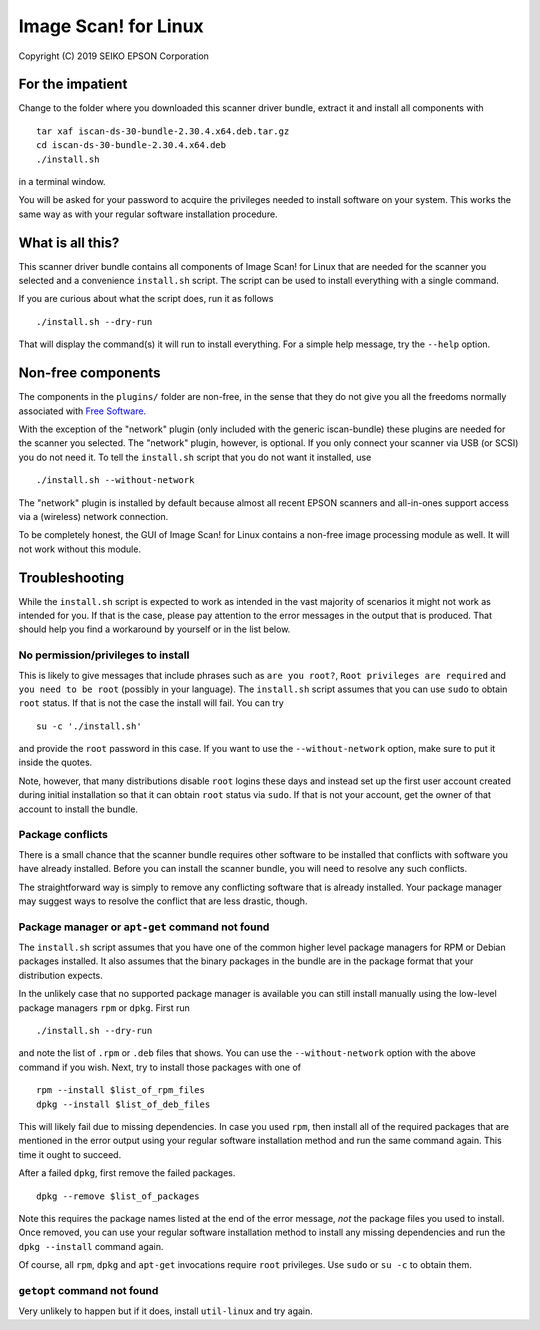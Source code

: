 Image Scan! for Linux
=====================

Copyright (C) 2019 SEIKO EPSON Corporation

For the impatient
-----------------

Change to the folder where you downloaded this scanner driver bundle,
extract it and install all components with

::

   tar xaf iscan-ds-30-bundle-2.30.4.x64.deb.tar.gz
   cd iscan-ds-30-bundle-2.30.4.x64.deb
   ./install.sh

in a terminal window.

You will be asked for your password to acquire the privileges needed
to install software on your system.  This works the same way as with
your regular software installation procedure.

What is all this?
-----------------

This scanner driver bundle contains all components of Image Scan! for
Linux that are needed for the scanner you selected and a convenience
``install.sh`` script.  The script can be used to install everything
with a single command.

If you are curious about what the script does, run it as follows

::

   ./install.sh --dry-run

That will display the command(s) it will run to install everything.
For a simple help message, try the ``--help`` option.

Non-free components
-------------------

The components in the ``plugins/`` folder are non-free, in the sense
that they do not give you all the freedoms normally associated with
`Free Software`_.

.. _Free Software: https://en.wikipedia.org/wiki/Free_software

With the exception of the "network" plugin (only included with the
generic iscan-bundle) these plugins are needed for the scanner you
selected.  The "network" plugin, however, is optional.  If you only
connect your scanner via USB (or SCSI) you do not need it.  To tell
the ``install.sh`` script that you do not want it installed, use

::

   ./install.sh --without-network

The "network" plugin is installed by default because almost all recent
EPSON scanners and all-in-ones support access via a (wireless) network
connection.

To be completely honest, the GUI of Image Scan! for Linux contains a
non-free image processing module as well.  It will not work without
this module.

Troubleshooting
---------------

While the ``install.sh`` script is expected to work as intended in the
vast majority of scenarios it might not work as intended for you.  If
that is the case, please pay attention to the error messages in the
output that is produced.  That should help you find a workaround by
yourself or in the list below.

No permission/privileges to install
~~~~~~~~~~~~~~~~~~~~~~~~~~~~~~~~~~~

This is likely to give messages that include phrases such as ``are you
root?``, ``Root privileges are required`` and ``you need to be root``
(possibly in your language).  The ``install.sh`` script assumes that
you can use ``sudo`` to obtain ``root`` status.  If that is not the
case the install will fail.  You can try

::

   su -c './install.sh'

and provide the ``root`` password in this case.  If you want to use
the ``--without-network`` option, make sure to put it inside the
quotes.

Note, however, that many distributions disable ``root`` logins these
days and instead set up the first user account created during initial
installation so that it can obtain ``root`` status via ``sudo``.  If
that is not your account, get the owner of that account to install the
bundle.

Package conflicts
~~~~~~~~~~~~~~~~~

There is a small chance that the scanner bundle requires other
software to be installed that conflicts with software you have already
installed.  Before you can install the scanner bundle, you will need
to resolve any such conflicts.

The straightforward way is simply to remove any conflicting software
that is already installed.  Your package manager may suggest ways to
resolve the conflict that are less drastic, though.

Package manager or ``apt-get`` command not found
~~~~~~~~~~~~~~~~~~~~~~~~~~~~~~~~~~~~~~~~~~~~~~~~

The ``install.sh`` script assumes that you have one of the common
higher level package managers for RPM or Debian packages installed.
It also assumes that the binary packages in the bundle are in the
package format that your distribution expects.

In the unlikely case that no supported package manager is available
you can still install manually using the low-level package managers
``rpm`` or ``dpkg``.  First run

::

   ./install.sh --dry-run

and note the list of ``.rpm`` or ``.deb`` files that shows.  You can
use the ``--without-network`` option with the above command if you
wish.  Next, try to install those packages with one of

::

   rpm --install $list_of_rpm_files
   dpkg --install $list_of_deb_files

This will likely fail due to missing dependencies.  In case you used
``rpm``, then install all of the required packages that are mentioned
in the error output using your regular software installation method
and run the same command again.  This time it ought to succeed.

After a failed ``dpkg``, first remove the failed packages.

::

   dpkg --remove $list_of_packages

Note this requires the package names listed at the end of the error
message, *not* the package files you used to install.  Once removed,
you can use your regular software installation method to install any
missing dependencies and run the ``dpkg --install`` command again.

Of course, all ``rpm``, ``dpkg`` and ``apt-get`` invocations require
``root`` privileges.  Use ``sudo`` or ``su -c`` to obtain them.

``getopt`` command not found
~~~~~~~~~~~~~~~~~~~~~~~~~~~~

Very unlikely to happen but if it does, install ``util-linux`` and try
again.
